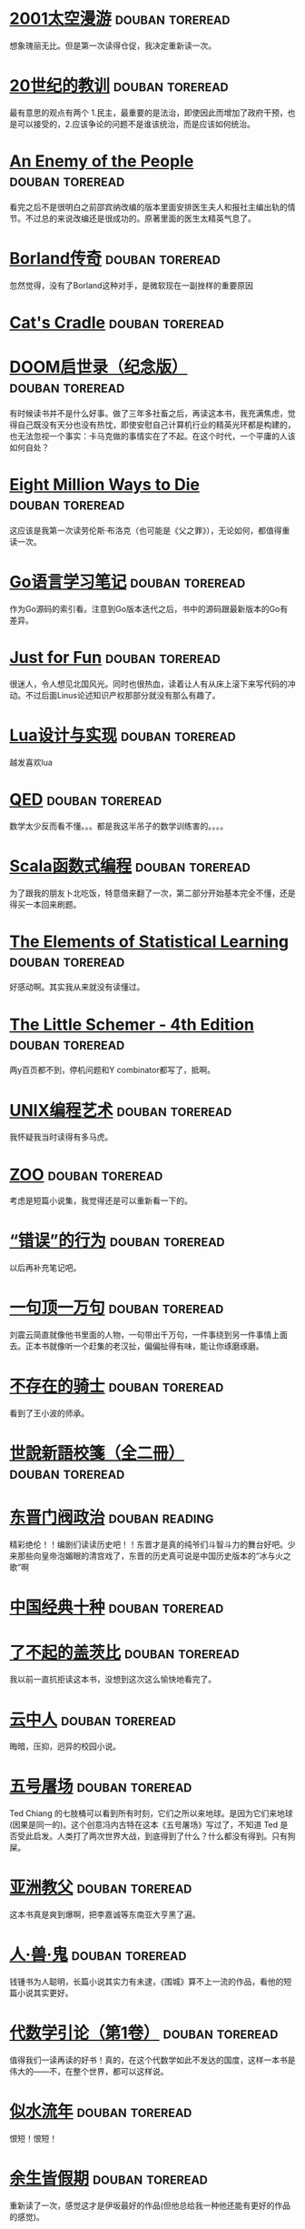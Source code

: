 * [[https://book.douban.com/subject/2340609/][2001太空漫游]]                                              :douban:toreread:
想象瑰丽无比。但是第一次读得仓促，我决定重新读一次。
* [[https://book.douban.com/subject/26417293/][20世纪的教训]]                                              :douban:toreread:
最有意思的观点有两个 1.民主，最重要的是法治，即使因此而增加了政府干预，也是可以接受的，2.应该争论的问题不是谁该统治，而是应该如何统治。
* [[https://book.douban.com/subject/10404804/][An Enemy of the People]]                                    :douban:toreread:
看完之后不是很明白之前邵宾纳改编的版本里面安排医生夫人和报社主编出轨的情节。不过总的来说改编还是很成功的。原著里面的医生太精英气息了。
* [[https://book.douban.com/subject/1106304/][Borland传奇]]                                               :douban:toreread:
忽然觉得，没有了Borland这种对手，是微软现在一副挫样的重要原因
* [[https://book.douban.com/subject/1438060/][Cat's Cradle]]                                              :douban:toreread:
* [[https://book.douban.com/subject/26642310/][DOOM启世录（纪念版）]]                                      :douban:toreread:
有时候读书并不是什么好事。做了三年多社畜之后，再读这本书，我充满焦虑，觉得自己既没有天分也没有热忱，即使安慰自己计算机行业的精英光环都是构建的，也无法忽视一个事实：卡马克做的事情实在了不起。在这个时代，一个平庸的人该如何自处？
* [[https://book.douban.com/subject/1366558/][Eight Million Ways to Die]]                                 :douban:toreread:

这应该是我第一次读劳伦斯·布洛克（也可能是《父之罪》），无论如何，都值得重读一次。
* [[https://book.douban.com/subject/26832468/][Go语言学习笔记]]                                            :douban:toreread:
作为Go源码的索引看。注意到Go版本迭代之后，书中的源码跟最新版本的Go有差异。
* [[https://book.douban.com/subject/1451172/][Just for Fun]]                                              :douban:toreread:
很迷人，令人想见北国风光。同时也很热血，读着让人有从床上滚下来写代码的冲动。不过后面Linus论述知识产权那部分就没有那么有趣了。
* [[https://book.douban.com/subject/27108476/][Lua设计与实现]]                                             :douban:toreread:
越发喜欢lua
* [[https://book.douban.com/subject/20441131/][QED]]                                                       :douban:toreread:
数学太少反而看不懂。。。都是我这半吊子的数学训练害的。。。。
* [[https://book.douban.com/subject/26772149/][Scala函数式编程]]                                           :douban:toreread:
为了跟我的朋友卜北吃饭，特意借来翻了一次，第二部分开始基本完全不懂，还是得买一本回来刷题。
* [[https://book.douban.com/subject/3294335/][The Elements of Statistical Learning]]                      :douban:toreread:
好感动啊。其实我从来就没有读懂过。
* [[https://book.douban.com/subject/1632977/][The Little Schemer - 4th Edition]]                          :douban:toreread:
两y百页都不到，停机问题和Y combinator都写了，抵啊。
* [[https://book.douban.com/subject/1467587/][UNIX编程艺术]]                                              :douban:toreread:
我怀疑我当时读得有多马虎。

* [[https://book.douban.com/subject/2297697/][ZOO]]                                                       :douban:toreread:

考虑是短篇小说集，我觉得还是可以重新看一下的。

* [[https://book.douban.com/subject/26697774/][“错误”的行为]]                                            :douban:toreread:
以后再补充笔记吧。
* [[https://book.douban.com/subject/3633461/][一句顶一万句]]                                              :douban:toreread:
刘震云简直就像他书里面的人物，一句带出千万句，一件事绕到另一件事情上面去。正本书就像听一个赶集的老汉扯，偏偏扯得有味，能让你琢磨琢磨。
* [[https://book.douban.com/subject/6789551/][不存在的骑士]]                                              :douban:toreread:
看到了王小波的师承。
* [[https://book.douban.com/subject/1004376/][世說新語校箋（全二冊）]]                                    :douban:toreread:

* [[https://book.douban.com/subject/1030503/][东晋门阀政治]]                                               :douban:reading:
精彩绝伦！！编剧们读读历史吧！！东晋才是真的纯爷们斗智斗力的舞台好吧。少来那些向皇帝泡媚眼的清宫戏了，东晋的历史真可说是中国历史版本的“冰与火之歌”啊
* [[https://book.douban.com/subject/3842128/][中国经典十种]]                                              :douban:toreread:

* [[https://book.douban.com/subject/10738023/][了不起的盖茨比]]                                            :douban:toreread:
我以前一直抗拒读这本书，没想到这次这么愉快地看完了。
* [[https://book.douban.com/subject/10508054/][云中人]]                                                    :douban:toreread:
晦暗，压抑，迥异的校园小说。
* [[https://book.douban.com/subject/30147566/][五号屠场]]                                                  :douban:toreread:
Ted Chiang 的七肢桶可以看到所有时刻，它们之所以来地球。是因为它们来地球(因果是同一的)。这个创意冯内古特在这本《五号屠场》写过了，不知道 Ted 是否受此启发。人类打了两次世界大战，到底得到了什么？什么都没有得到。只有狗屎。
* [[https://book.douban.com/subject/6556296/][亚洲教父]]                                                  :douban:toreread:
这本书真是爽到爆啊，把李嘉诚等东南亚大亨黑了遍。
* [[https://book.douban.com/subject/1058679/][人·兽·鬼]]                                                  :douban:toreread:

钱锺书为人聪明，长篇小说其实力有未逮，《围城》算不上一流的作品，看他的短篇小说其实更好。

* [[https://book.douban.com/subject/2036531/][代数学引论（第1卷）]]                                       :douban:toreread:
值得我们一读再读的好书！真的，在这个代数学如此不发达的国度，这样一本书是伟大的——不，在整个世界，都可以这样说。
* [[https://book.douban.com/subject/3264642/][似水流年]]                                                  :douban:toreread:
恨短！恨短！
* [[https://book.douban.com/subject/25892399/][余生皆假期]]                                                :douban:toreread:
重新读了一次，感觉这才是伊坂最好的作品(但他总给我一种他还能有更好的作品的感觉)。

这似乎是目前，伊坂最值得重读的一本了。
* [[https://book.douban.com/subject/5984387/][佛学概论]]                                                  :douban:toreread:
简明扼要，脉络清晰。

最近（09年9月中）刚好读了一些南传佛教的材料，不妨重新读一下。
* [[https://book.douban.com/subject/1057788/][佛陀和原始佛教思想]]                                        :douban:toreread:
比《印度佛教史》适合入门。
* [[https://book.douban.com/subject/26295448/][你一生的故事]]                                              :douban:toreread:
精妙绝伦。
* [[https://book.douban.com/subject/5044790/][儒林外史汇校汇评本]]                                        :douban:toreread:
吐槽神作啊！！！@夜月生 里面大量的点评其实就是古人的弹幕吐槽啊！！！
* [[https://book.douban.com/subject/25891911/][光明王]]                                                    :douban:toreread:
无与伦比，其中我最喜欢阎摩。

上次重读（2019年6月）感觉就不如初读，不知道再次阅读，会有怎样的体验。
* [[https://book.douban.com/subject/30325325/][全能侦探社]]                                                :douban:toreread:

* [[https://book.douban.com/subject/21690283/][再会，谢谢所有的鱼]]                                        :douban:toreread:
这本确实不行。节奏一塌糊涂。
* [[https://book.douban.com/subject/3888123/][写作这回事]]                                                :douban:toreread:

我想还是可以再读一次。

* [[https://book.douban.com/subject/1961884/][功利主义]]                                                  :douban:toreread:
如果没有读过穆勒的原著，谁能想到功利主义居然是要求人“高尚”的呢？
寒假再读一次。

然而实际上我一直都没有读。
* [[https://book.douban.com/subject/26327547/][单词的历史]]                                                :douban:toreread:

* [[https://book.douban.com/subject/27029478/][厨艺的常识]]                                                :douban:toreread:
一本非常完美的烹饪入门教科书：介绍了重点的材料（盐、水、黄油等）和基本技法（煎、炒、烤等），有原理有最佳实践，每个主题下还附带合适的菜谱。我很同意作者对烹饪的看法：基本功，只要长期锻炼基本功，才能成就及格的厨艺。
* [[https://book.douban.com/subject/30234414/][咒语]]                                                      :douban:toreread:
很佩服这么荒诞又絮絮叨叨的作品居然如此流畅，可以一口气读完。
* [[https://book.douban.com/subject/2341188/][唐诗选注]]                                                  :douban:toreread:

今年又读了一次，但还是会再读。选的诗确实好，注释也有意思，虽然充满了学者味，但还是「蔚然可观」。
* [[https://book.douban.com/subject/27045888/][囚鸟]]                                                      :douban:toreread:
让我想起赫拉巴尔《我曾伺候过英国国王》，还有王小波，翻译很优秀。后半段有点无力。
* [[https://book.douban.com/subject/24882304/][地海传奇1：地海巫师]]                                       :douban:toreread:
挺难影视化的，或者应该拍成《少年派的奇幻漂流》那样的风格？
* [[https://book.douban.com/subject/25752979/][基本无害]]                                                  :douban:toreread:
评论一个作家的文笔的时候，我往往会看ta如何写食物，亚当斯在这一本里面写阿瑟做的三明治（虽然用的是一种子虚乌有的动物的肉）看得我都馋了——这可以作为一个例证，当然他写得好的地方不止这里。
* [[https://book.douban.com/subject/1076728/][复活]]                                                      :douban:toreread:

* [[https://book.douban.com/subject/26833398/][失去一切的人]]                                              :douban:toreread:
这一本其实不如《黑暗的左手》，但是我更喜欢这本。我喜欢阿瑞纳斯这个贫瘠但是平等自由的无政府主义世界，谢维克有点像《斯通纳》里面的斯通纳，但是他更幸运，面对命运也更有力。
* [[https://book.douban.com/subject/2136484/][如果在冬夜，一个旅人]]                                      :douban:toreread:

* [[https://book.douban.com/subject/3711709/][娱乐至死 童年的消逝]]                                       :douban:toreread:

* [[https://book.douban.com/subject/10488563/][宇宙尽头的餐馆]]                                            :douban:toreread:
“宇宙他妈的意义是什么？”“宇宙毫无意义。”——重读了一遍。
* [[https://book.douban.com/subject/1021623/][安娜·卡列宁娜（上下）]]                                     :douban:toreread:

* [[https://book.douban.com/subject/25796120/][小径分岔的花园]]                                            :douban:toreread:

* [[https://book.douban.com/subject/3194071/][少年巴比伦]]                                                :douban:toreread:
豆瓣阅读
* [[https://book.douban.com/subject/25772389/][应用密码学：协议、算法与C源程序（原书第2版）]]              :douban:toreread:
太丰富了！地图一般的著作。
* [[https://book.douban.com/subject/2364764/][彼得堡故事]]                                                :douban:toreread:

完全不记得读过了，得重读一下。

* [[https://book.douban.com/subject/19985027/][御伽草纸]]                                                  :douban:toreread:
人往往会因为一部作品而对某个作家产生偏见，实在无法想象写出《人间失格》的太宰治居然写出了《御伽草纸》。《浦岛太郎》一篇实在精彩极了。
* [[https://book.douban.com/subject/3406401/][悉达多]]                                                    :douban:toreread:

完全忘记这本书了。

* [[https://book.douban.com/subject/1487995/][文字生涯]]                                                  :douban:toreread:

  
* [[https://book.douban.com/subject/26916012/][黑暗的左手]]                                                :douban:toreread:
无可挑剔。
* [[https://book.douban.com/subject/2340609/][2001太空漫游]]                                              :douban:toreread:
想象瑰丽无比。但是第一次读得仓促，我决定重新读一次。
* [[https://book.douban.com/subject/26417293/][20世纪的教训]]                                              :douban:toreread:
最有意思的观点有两个 1.民主，最重要的是法治，即使因此而增加了政府干预，也是可以接受的，2.应该争论的问题不是谁该统治，而是应该如何统治。
* [[https://book.douban.com/subject/10404804/][An Enemy of the People]]                                    :douban:toreread:
看完之后不是很明白之前邵宾纳改编的版本里面安排医生夫人和报社主编出轨的情节。不过总的来说改编还是很成功的。原著里面的医生太精英气息了。
* [[https://book.douban.com/subject/1106304/][Borland传奇]]                                               :douban:toreread:
忽然觉得，没有了Borland这种对手，是微软现在一副挫样的重要原因
* [[https://book.douban.com/subject/1438060/][Cat's Cradle]]                                              :douban:toreread:
* [[https://book.douban.com/subject/26642310/][DOOM启世录（纪念版）]]                                      :douban:toreread:
有时候读书并不是什么好事。做了三年多社畜之后，再读这本书，我充满焦虑，觉得自己既没有天分也没有热忱，即使安慰自己计算机行业的精英光环都是构建的，也无法忽视一个事实：卡马克做的事情实在了不起。在这个时代，一个平庸的人该如何自处？
* [[https://book.douban.com/subject/1366558/][Eight Million Ways to Die]]                                 :douban:toreread:

这应该是我第一次读劳伦斯·布洛克（也可能是《父之罪》），无论如何，都值得重读一次。
* [[https://book.douban.com/subject/26832468/][Go语言学习笔记]]                                            :douban:toreread:
作为Go源码的索引看。注意到Go版本迭代之后，书中的源码跟最新版本的Go有差异。
* [[https://book.douban.com/subject/1451172/][Just for Fun]]                                              :douban:toreread:
很迷人，令人想见北国风光。同时也很热血，读着让人有从床上滚下来写代码的冲动。不过后面Linus论述知识产权那部分就没有那么有趣了。
* [[https://book.douban.com/subject/27108476/][Lua设计与实现]]                                             :douban:toreread:
越发喜欢lua
* [[https://book.douban.com/subject/20441131/][QED]]                                                       :douban:toreread:
数学太少反而看不懂。。。都是我这半吊子的数学训练害的。。。。
* [[https://book.douban.com/subject/26772149/][Scala函数式编程]]                                           :douban:toreread:
为了跟我的朋友卜北吃饭，特意借来翻了一次，第二部分开始基本完全不懂，还是得买一本回来刷题。
* [[https://book.douban.com/subject/3294335/][The Elements of Statistical Learning]]                      :douban:toreread:
好感动啊。其实我从来就没有读懂过。
* [[https://book.douban.com/subject/1632977/][The Little Schemer - 4th Edition]]                          :douban:toreread:
两y百页都不到，停机问题和Y combinator都写了，抵啊。
* [[https://book.douban.com/subject/1467587/][UNIX编程艺术]]                                              :douban:toreread:
我怀疑我当时读得有多马虎。

* [[https://book.douban.com/subject/2297697/][ZOO]]                                                       :douban:toreread:

考虑是短篇小说集，我觉得还是可以重新看一下的。

* [[https://book.douban.com/subject/26697774/][“错误”的行为]]                                            :douban:toreread:
以后再补充笔记吧。
* [[https://book.douban.com/subject/3633461/][一句顶一万句]]                                              :douban:toreread:
刘震云简直就像他书里面的人物，一句带出千万句，一件事绕到另一件事情上面去。正本书就像听一个赶集的老汉扯，偏偏扯得有味，能让你琢磨琢磨。
* [[https://book.douban.com/subject/6789551/][不存在的骑士]]                                              :douban:toreread:
看到了王小波的师承。
* [[https://book.douban.com/subject/1004376/][世說新語校箋（全二冊）]]                                    :douban:toreread:

* [[https://book.douban.com/subject/1030503/][东晋门阀政治]]                                              :douban:toreread:
精彩绝伦！！编剧们读读历史吧！！东晋才是真的纯爷们斗智斗力的舞台好吧。少来那些向皇帝泡媚眼的清宫戏了，东晋的历史真可说是中国历史版本的“冰与火之歌”啊
* [[https://book.douban.com/subject/3842128/][中国经典十种]]                                              :douban:toreread:

* [[https://book.douban.com/subject/1205052/][九三年]]                                                    :douban:toreread:

* [[https://book.douban.com/subject/10738023/][了不起的盖茨比]]                                            :douban:toreread:
我以前一直抗拒读这本书，没想到这次这么愉快地看完了。
* [[https://book.douban.com/subject/10508054/][云中人]]                                                    :douban:toreread:
晦暗，压抑，迥异的校园小说。
* [[https://book.douban.com/subject/30147566/][五号屠场]]                                                  :douban:toreread:
Ted Chiang 的七肢桶可以看到所有时刻，它们之所以来地球。是因为它们来地球(因果是同一的)。这个创意冯内古特在这本《五号屠场》写过了，不知道 Ted 是否受此启发。人类打了两次世界大战，到底得到了什么？什么都没有得到。只有狗屎。
* [[https://book.douban.com/subject/6556296/][亚洲教父]]                                                  :douban:toreread:
这本书真是爽到爆啊，把李嘉诚等东南亚大亨黑了遍。
* [[https://book.douban.com/subject/1058679/][人·兽·鬼]]                                                  :douban:toreread:

钱锺书为人聪明，长篇小说其实力有未逮，《围城》算不上一流的作品，看他的短篇小说其实更好。

* [[https://book.douban.com/subject/2036531/][代数学引论（第1卷）]]                                       :douban:toreread:
值得我们一读再读的好书！真的，在这个代数学如此不发达的国度，这样一本书是伟大的——不，在整个世界，都可以这样说。
* [[https://book.douban.com/subject/3264642/][似水流年]]                                                  :douban:toreread:
恨短！恨短！
* [[https://book.douban.com/subject/25892399/][余生皆假期]]                                                :douban:toreread:
重新读了一次，感觉这才是伊坂最好的作品(但他总给我一种他还能有更好的作品的感觉)。

这似乎是目前，伊坂最值得重读的一本了。
* [[https://book.douban.com/subject/5984387/][佛学概论]]                                                  :douban:toreread:
简明扼要，脉络清晰。

最近（09年9月中）刚好读了一些南传佛教的材料，不妨重新读一下。
* [[https://book.douban.com/subject/1057788/][佛陀和原始佛教思想]]                                        :douban:toreread:
比《印度佛教史》适合入门。
* [[https://book.douban.com/subject/26295448/][你一生的故事]]                                              :douban:toreread:
精妙绝伦。
* [[https://book.douban.com/subject/5044790/][儒林外史汇校汇评本]]                                        :douban:toreread:
吐槽神作啊！！！@夜月生 里面大量的点评其实就是古人的弹幕吐槽啊！！！
* [[https://book.douban.com/subject/25891911/][光明王]]                                                    :douban:toreread:
无与伦比，其中我最喜欢阎摩。

上次重读（2019年6月）感觉就不如初读，不知道再次阅读，会有怎样的体验。
* [[https://book.douban.com/subject/30325325/][全能侦探社]]                                                :douban:toreread:

* [[https://book.douban.com/subject/21690283/][再会，谢谢所有的鱼]]                                        :douban:toreread:
这本确实不行。节奏一塌糊涂。
* [[https://book.douban.com/subject/3888123/][写作这回事]]                                                :douban:toreread:

我想还是可以再读一次。

* [[https://book.douban.com/subject/1961884/][功利主义]]                                                  :douban:toreread:
如果没有读过穆勒的原著，谁能想到功利主义居然是要求人“高尚”的呢？
寒假再读一次。

然而实际上我一直都没有读。
* [[https://book.douban.com/subject/26327547/][单词的历史]]                                                :douban:toreread:

* [[https://book.douban.com/subject/27029478/][厨艺的常识]]                                                :douban:toreread:
一本非常完美的烹饪入门教科书：介绍了重点的材料（盐、水、黄油等）和基本技法（煎、炒、烤等），有原理有最佳实践，每个主题下还附带合适的菜谱。我很同意作者对烹饪的看法：基本功，只要长期锻炼基本功，才能成就及格的厨艺。
* [[https://book.douban.com/subject/30234414/][咒语]]                                                      :douban:toreread:
很佩服这么荒诞又絮絮叨叨的作品居然如此流畅，可以一口气读完。
* [[https://book.douban.com/subject/2341188/][唐诗选注]]                                                  :douban:toreread:

今年又读了一次，但还是会再读。选的诗确实好，注释也有意思，虽然充满了学者味，但还是「蔚然可观」。
* [[https://book.douban.com/subject/27045888/][囚鸟]]                                                      :douban:toreread:
让我想起赫拉巴尔《我曾伺候过英国国王》，还有王小波，翻译很优秀。后半段有点无力。
* [[https://book.douban.com/subject/24882304/][地海传奇1：地海巫师]]                                       :douban:toreread:
挺难影视化的，或者应该拍成《少年派的奇幻漂流》那样的风格？
* [[https://book.douban.com/subject/25752979/][基本无害]]                                                  :douban:toreread:
评论一个作家的文笔的时候，我往往会看ta如何写食物，亚当斯在这一本里面写阿瑟做的三明治（虽然用的是一种子虚乌有的动物的肉）看得我都馋了——这可以作为一个例证，当然他写得好的地方不止这里。
* [[https://book.douban.com/subject/1076728/][复活]]                                                      :douban:toreread:

* [[https://book.douban.com/subject/26833398/][失去一切的人]]                                              :douban:toreread:
这一本其实不如《黑暗的左手》，但是我更喜欢这本。我喜欢阿瑞纳斯这个贫瘠但是平等自由的无政府主义世界，谢维克有点像《斯通纳》里面的斯通纳，但是他更幸运，面对命运也更有力。
* [[https://book.douban.com/subject/2136484/][如果在冬夜，一个旅人]]                                      :douban:toreread:

* [[https://book.douban.com/subject/3711709/][娱乐至死 童年的消逝]]                                       :douban:toreread:

* [[https://book.douban.com/subject/10488563/][宇宙尽头的餐馆]]                                            :douban:toreread:
“宇宙他妈的意义是什么？”“宇宙毫无意义。”——重读了一遍。
* [[https://book.douban.com/subject/1021623/][安娜·卡列宁娜（上下）]]                                     :douban:toreread:

* [[https://book.douban.com/subject/25796120/][小径分岔的花园]]                                            :douban:toreread:

* [[https://book.douban.com/subject/3194071/][少年巴比伦]]                                                :douban:toreread:
豆瓣阅读
* [[https://book.douban.com/subject/25772389/][应用密码学：协议、算法与C源程序（原书第2版）]]              :douban:toreread:
太丰富了！地图一般的著作。
* [[https://book.douban.com/subject/2364764/][彼得堡故事]]                                                :douban:toreread:

完全不记得读过了，得重读一下。

* [[https://book.douban.com/subject/19985027/][御伽草纸]]                                                  :douban:toreread:
人往往会因为一部作品而对某个作家产生偏见，实在无法想象写出《人间失格》的太宰治居然写出了《御伽草纸》。《浦岛太郎》一篇实在精彩极了。
* [[https://book.douban.com/subject/3003466/][恶棍列传]]                                                  :douban:toreread:
叙事简短，但是很耐嚼。
* [[https://book.douban.com/subject/3406401/][悉达多]]                                                    :douban:toreread:

完全忘记这本书了。

* [[https://book.douban.com/subject/1038656/][我曾侍候过英国国王]]                                        :douban:toreread:

* [[https://book.douban.com/subject/30320887/][我的世界观]]                                                :douban:toreread:
爱因斯坦文笔流畅，各种文章都有一种自然不费力的风度。全书分四个部分，第一部分是世界观。第二部分是爱因斯坦的和平主义思想论述。爱因斯坦的和平主义思想莫名让我想起托尔金，把军备比作魔戒的话，爱因斯坦的和平计划就跟林谷会议的决策一样：只有销毁魔戒才能保存这个世界。然而世界就只是拿着不同的魔戒来信砍。第三部分是犹太民族相关。第四部分是物理讲义，往往是他的讲义和一些论文评论，我没有细看（因为这部分内容很多都是面对物理学者的）。
* [[https://book.douban.com/subject/4075784/][手机]]                                                      :douban:toreread:

有空可以重新看看。

* [[https://book.douban.com/subject/1487995/][文字生涯]]                                                  :douban:toreread:


* [[https://book.douban.com/subject/2027666/][杜甫诗歌讲演录]]                                            :douban:toreread:
这本书太好看了，尤其是关于杜诗注本的三篇，令我大开眼界。莫老本人也是幽默锋利。
* [[https://book.douban.com/subject/3697494/][洞穴奇案]]                                                  :douban:toreread:

* [[https://book.douban.com/subject/24163576/][漫长的告别]]                                                :douban:toreread:
为什么最后不是一个阴暗的结局？
* [[https://book.douban.com/subject/3836566/][玫瑰的名字]]                                                :douban:toreread:
书就是迷宫，一本书会把你引向更多的书。
* [[https://book.douban.com/subject/19938026/][生命，宇宙以及一切]]                                        :douban:toreread:
难为译者了。
* [[https://book.douban.com/subject/10555509/][看不见的城市]]                                              :douban:toreread:
文字的无限可能。
* [[https://book.douban.com/subject/20376550/][科学革命的结构]]                                            :douban:toreread:
今年到目前为止读过最好的书。核心观点就是：科学的发展就是新范式取代旧范式，而不是一个“事实和理论的积累”，看完这本书再去看其他科学史的书，心中自有经纬在。
* [[https://book.douban.com/subject/1022632/][罪与罚]]                                                    :douban:toreread:

年轻的时候囫囵吞枣读完了一次，一点东西都没有读出来。

* [[https://book.douban.com/subject/26986883/][老妇还乡]]                                                  :douban:toreread:
发现一个新的作家，就好像发现一个新的 AV 女优一样令人惊喜（我只是喜欢这个比喻猥琐）
* [[https://book.douban.com/subject/25793571/][脚注趣史]]                                                  :douban:toreread:

* [[https://book.douban.com/subject/20494401/][费马大定理]]                                                :douban:toreread:
大部分值得读的地方在第五章之后，那是现代数学的内容（虽然有伽罗华的悲剧人生）。读到志村和谷山提出他们的猜想的那一段的时候，我都被镇住了。虽然我一点都不懂椭圆曲线和模形式。另外我还是觉得怀尔斯很可怕。
* [[https://book.douban.com/subject/26295450/][软件体的生命周期]]                                          :douban:toreread:
不如《你一生的故事》惊艳。部分原因是编排的问题。作为一个沉重(因为这个故事里面都是钱的问题啊，任何故事只要涉及钱都会沉重)的中篇，《软件体的生命周期》这一篇应该放在最后。
* [[https://book.douban.com/subject/25911182/][软件故事]]                                                  :douban:toreread:
图形界面部分给了我新的想法（对图形界面的新看法），重新给个评价，写得太糟糕了，一股子无聊畅销书的味道，翻译也有问题。
* [[https://book.douban.com/subject/2040775/][辛弃疾传 辛稼轩年谱]]                                       :douban:toreread:
忽然想起度过这本书，不过完全忘记这本书写了什么了，连家中是否还有这本书都不能确定了。
* [[https://book.douban.com/subject/2042633/][金蔷薇]]                                                    :douban:toreread:

出了新版，估计会买一本新版来看。

* [[https://book.douban.com/subject/3124595/][鮑參軍集注]]                                                :douban:toreread:
明远《代空城雀》「高飞畏鸱鸢，下飞畏网罗」，羡慕青鸟「远食玉山禾」，看到吴宫燕「无罪得焚窠」，又心存侥幸自我安慰「赋命有厚薄，长叹欲如何」。可是最终身死人手，说他活该又太苛刻。只能说，人生真是太多无奈太少选择。
* [[https://book.douban.com/subject/1082406/][黄金时代]]                                                  :douban:toreread:

* [[https://book.douban.com/subject/26916012/][黑暗的左手]]                                                :douban:toreread:
无可挑剔。
